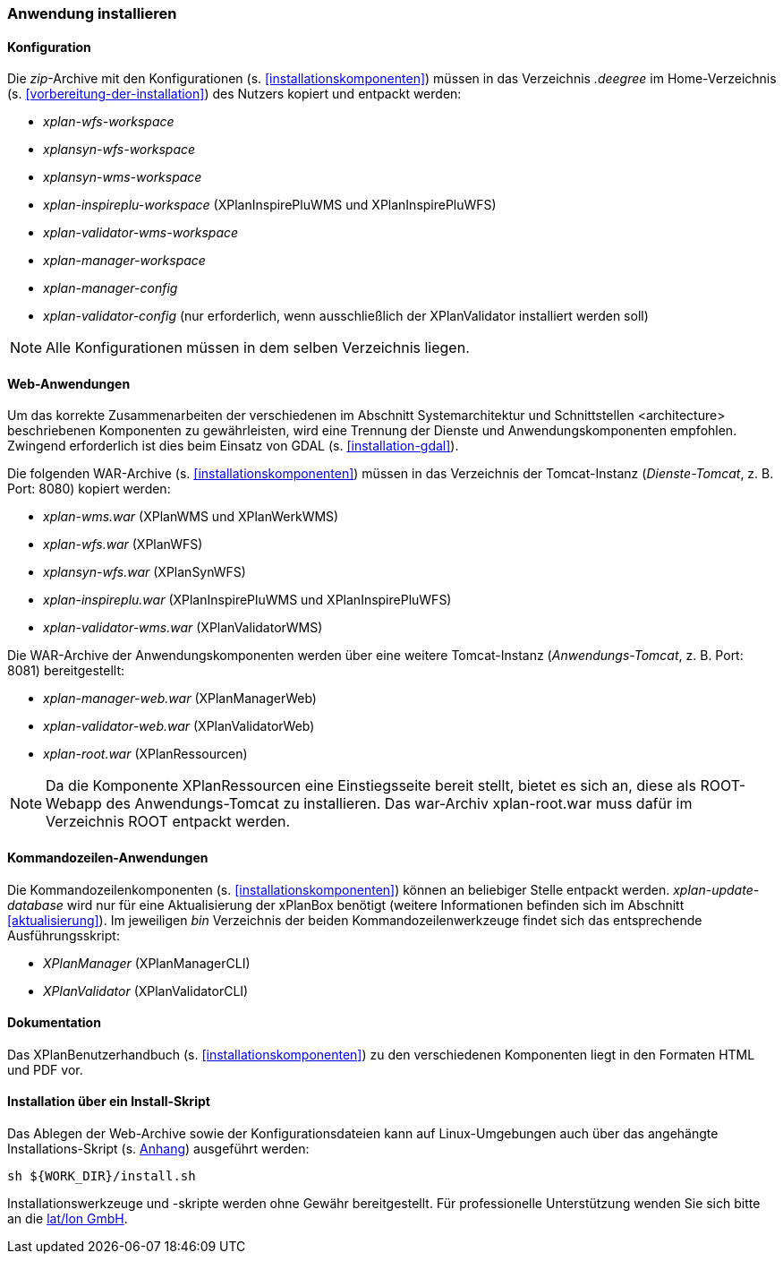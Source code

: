 [[anwendung-installieren]]
=== Anwendung installieren

[[konfiguration]]
==== Konfiguration

Die __zip__-Archive mit den Konfigurationen (s. <<installationskomponenten>>) müssen in das
Verzeichnis _.deegree_ im Home-Verzeichnis (s. <<vorbereitung-der-installation>>) des Nutzers kopiert und entpackt werden:

* _xplan-wfs-workspace_
* _xplansyn-wfs-workspace_
* _xplansyn-wms-workspace_
* _xplan-inspireplu-workspace_ (XPlanInspirePluWMS und XPlanInspirePluWFS)
* _xplan-validator-wms-workspace_
* _xplan-manager-workspace_
* _xplan-manager-config_
* _xplan-validator-config_ (nur erforderlich, wenn ausschließlich der XPlanValidator installiert werden soll)

NOTE: Alle Konfigurationen müssen in dem selben Verzeichnis liegen.

[[web-anwendungen]]
==== Web-Anwendungen

Um das korrekte Zusammenarbeiten der verschiedenen im Abschnitt
Systemarchitektur und Schnittstellen <architecture> beschriebenen
Komponenten zu gewährleisten, wird eine Trennung der Dienste und
Anwendungskomponenten empfohlen. Zwingend erforderlich ist dies beim
Einsatz von GDAL (s. <<installation-gdal>>).

Die folgenden WAR-Archive (s. <<installationskomponenten>>) müssen in das Verzeichnis
der Tomcat-Instanz (__Dienste-Tomcat__, z. B. Port: 8080) kopiert
werden:

* _xplan-wms.war_ (XPlanWMS und XPlanWerkWMS)
* _xplan-wfs.war_ (XPlanWFS)
* _xplansyn-wfs.war_ (XPlanSynWFS)
* _xplan-inspireplu.war_ (XPlanInspirePluWMS und XPlanInspirePluWFS)
* _xplan-validator-wms.war_ (XPlanValidatorWMS)

Die WAR-Archive der Anwendungskomponenten werden über eine
weitere Tomcat-Instanz (_Anwendungs-Tomcat_, z. B. Port: 8081)
bereitgestellt:

* _xplan-manager-web.war_ (XPlanManagerWeb)
* _xplan-validator-web.war_ (XPlanValidatorWeb)
* _xplan-root.war_ (XPlanRessourcen)

NOTE: Da die Komponente XPlanRessourcen eine Einstiegsseite bereit stellt, bietet es sich an, diese als ROOT-Webapp des Anwendungs-Tomcat zu installieren. Das war-Archiv xplan-root.war muss dafür im Verzeichnis ROOT entpackt werden.

[[kommandozeilen-anwendungen]]
==== Kommandozeilen-Anwendungen

Die Kommandozeilenkomponenten (s. <<installationskomponenten>>) können an beliebiger Stelle entpackt werden. _xplan-update-database_ wird nur für eine Aktualisierung der xPlanBox benötigt (weitere Informationen befinden sich im Abschnitt <<aktualisierung>>). Im jeweiligen _bin_ Verzeichnis der beiden Kommandozeilenwerkzeuge findet sich das entsprechende Ausführungsskript:

* _XPlanManager_ (XPlanManagerCLI)
* _XPlanValidator_ (XPlanValidatorCLI)

[[dokumentation]]
==== Dokumentation

Das XPlanBenutzerhandbuch (s. <<installationskomponenten>>) zu den verschiedenen Komponenten liegt in den Formaten HTML und PDF vor.

[[installation-über-ein-install-skript]]
==== Installation über ein Install-Skript

Das Ablegen der Web-Archive sowie der Konfigurationsdateien kann auf Linux-Umgebungen auch über das angehängte
Installations-Skript (s. <<Installations-Skript, Anhang>>) ausgeführt werden:

----
sh ${WORK_DIR}/install.sh
----

Installationswerkzeuge und -skripte werden ohne Gewähr bereitgestellt.
Für professionelle Unterstützung wenden Sie sich bitte an die
http://www.lat-lon.de[lat/lon GmbH].